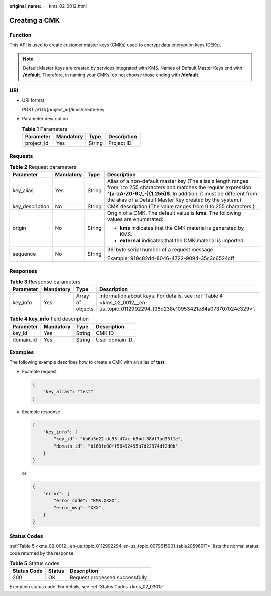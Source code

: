 :original_name: kms_02_0012.html

.. _kms_02_0012:

Creating a CMK
==============

Function
--------

This API is used to create customer master keys (CMKs) used to encrypt data encryption keys (DEKs).

.. note::

   Default Master Keys are created by services integrated with KMS. Names of Default Master Keys end with **/default**. Therefore, in naming your CMKs, do not choose those ending with **/default**.

URI
---

-  URI format

   POST /v1.0/{project_id}/kms/create-key

-  Parameter description

   .. table:: **Table 1** Parameters

      ========== ========= ====== ===========
      Parameter  Mandatory Type   Description
      ========== ========= ====== ===========
      project_id Yes       String Project ID
      ========== ========= ====== ===========

Requests
--------

.. table:: **Table 2** Request parameters

   +-----------------+-----------------+-----------------+---------------------------------------------------------------------------------------------------------------------------------------------------------------------------------------------------------------------------------------------------------+
   | Parameter       | Mandatory       | Type            | Description                                                                                                                                                                                                                                             |
   +=================+=================+=================+=========================================================================================================================================================================================================================================================+
   | key_alias       | Yes             | String          | Alias of a non-default master key (The alias's length ranges from 1 to 255 characters and matches the regular expression **^[a-zA-Z0-9:/_-]{1,255}$**. In addition, it must be different from the alias of a Default Master Key created by the system.) |
   +-----------------+-----------------+-----------------+---------------------------------------------------------------------------------------------------------------------------------------------------------------------------------------------------------------------------------------------------------+
   | key_description | No              | String          | CMK description (The value ranges from 0 to 255 characters.)                                                                                                                                                                                            |
   +-----------------+-----------------+-----------------+---------------------------------------------------------------------------------------------------------------------------------------------------------------------------------------------------------------------------------------------------------+
   | origin          | No              | String          | Origin of a CMK. The default value is **kms**. The following values are enumerated:                                                                                                                                                                     |
   |                 |                 |                 |                                                                                                                                                                                                                                                         |
   |                 |                 |                 | -  **kms** indicates that the CMK material is generated by KMS.                                                                                                                                                                                         |
   |                 |                 |                 | -  **external** indicates that the CMK material is imported.                                                                                                                                                                                            |
   +-----------------+-----------------+-----------------+---------------------------------------------------------------------------------------------------------------------------------------------------------------------------------------------------------------------------------------------------------+
   | sequence        | No              | String          | 36-byte serial number of a request message                                                                                                                                                                                                              |
   |                 |                 |                 |                                                                                                                                                                                                                                                         |
   |                 |                 |                 | Example: 919c82d4-8046-4722-9094-35c3c6524cff                                                                                                                                                                                                           |
   +-----------------+-----------------+-----------------+---------------------------------------------------------------------------------------------------------------------------------------------------------------------------------------------------------------------------------------------------------+

Responses
---------

.. table:: **Table 3** Response parameters

   +-----------+-----------+------------------+----------------------------------------------------------------------------------------------------------------------------------+
   | Parameter | Mandatory | Type             | Description                                                                                                                      |
   +===========+===========+==================+==================================================================================================================================+
   | key_info  | Yes       | Array of objects | Information about keys. For details, see :ref:`Table 4 <kms_02_0012__en-us_topic_0112992294_t98d238e10953421e84a073707024c329>`. |
   +-----------+-----------+------------------+----------------------------------------------------------------------------------------------------------------------------------+

.. _kms_02_0012__en-us_topic_0112992294_t98d238e10953421e84a073707024c329:

.. table:: **Table 4** **key_info** field description

   ========= ========= ====== ==============
   Parameter Mandatory Type   Description
   ========= ========= ====== ==============
   key_id    Yes       String CMK ID
   domain_id Yes       String User domain ID
   ========= ========= ====== ==============

Examples
--------

The following example describes how to create a CMK with an alias of **test**.

-  Example request

   .. code-block::

      {
          "key_alias": "test"
      }

-  Example response

   .. code-block::

      {
          "key_info": {
              "key_id": "bb6a3d22-dc93-47ac-b5bd-88df7ad35f1e",
              "domain_id": "b168fe00ff56492495a7d22974df2d0b"
          }
      }

   or

   .. code-block::

      {
          "error": {
              "error_code": "KMS.XXXX",
              "error_msg": "XXX"
          }
      }

Status Codes
------------

:ref:`Table 5 <kms_02_0012__en-us_topic_0112992294_en-us_topic_0079615001_table20596071>` lists the normal status code returned by the response.

.. _kms_02_0012__en-us_topic_0112992294_en-us_topic_0079615001_table20596071:

.. table:: **Table 5** Status codes

   =========== ====== ===============================
   Status Code Status Description
   =========== ====== ===============================
   200         OK     Request processed successfully.
   =========== ====== ===============================

Exception status code. For details, see :ref:`Status Codes <kms_02_0301>`.
